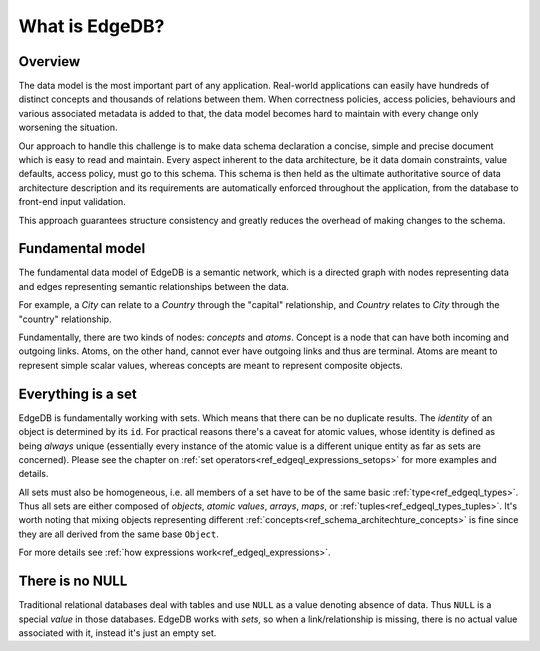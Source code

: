 What is EdgeDB?
===============

Overview
--------

The data model is the most important part of any application.
Real-world applications can easily have hundreds of distinct concepts
and thousands of relations between them. When correctness policies,
access policies, behaviours and various associated metadata is added
to that, the data model becomes hard to maintain with every change
only worsening the situation.

Our approach to handle this challenge is to make data schema
declaration a concise, simple and precise document which is easy to
read and maintain. Every aspect inherent to the data architecture, be
it data domain constraints, value defaults, access policy, must go to
this schema. This schema is then held as the ultimate authoritative
source of data architecture description and its requirements are
automatically enforced throughout the application, from the database
to front-end input validation.

This approach guarantees structure consistency and greatly reduces the
overhead of making changes to the schema.


Fundamental model
-----------------

The fundamental data model of EdgeDB is a semantic network, which is a
directed graph with nodes representing data and edges representing
semantic relationships between the data.

For example, a *City* can relate to a *Country* through the "capital"
relationship, and *Country* relates to *City* through the "country"
relationship.

.. aafig::
    :aspect: 60
    :scale: 150
    :textual:

            +-------+{capital}+------+
            |                        |
     +------+------+           +-----v-----+
     |             |           |           |
     |   Country   |           |    City   |
     |             |           |           |
     +------^------+           +-----+-----+
            |                        |
            +-------+{country}+------+

Fundamentally, there are two kinds of nodes: *concepts* and *atoms*.
Concept is a node that can have both incoming and outgoing links.
Atoms, on the other hand, cannot ever have outgoing links and thus are
terminal. Atoms are meant to represent simple scalar values, whereas
concepts are meant to represent composite objects.


.. _ref_overview_set:

Everything is a set
-------------------

EdgeDB is fundamentally working with sets. Which means that there can
be no duplicate results. The *identity* of an object is determined by
its ``id``. For practical reasons there's a caveat for atomic values,
whose identity is defined as being *always* unique (essentially every
instance of the atomic value is a different unique entity as far as
sets are concerned). Please see the chapter on
:ref:`set operators<ref_edgeql_expressions_setops>` for more
examples and details.

All sets must also be homogeneous, i.e. all members of a set have to
be of the same basic :ref:`type<ref_edgeql_types>`. Thus all sets are
either composed of *objects*, *atomic values*, *arrays*, *maps*, or
:ref:`tuples<ref_edgeql_types_tuples>`. It's worth noting that mixing
objects representing different
:ref:`concepts<ref_schema_architechture_concepts>` is fine
since they are all derived from the same base ``Object``.

For more details see :ref:`how expressions work<ref_edgeql_expressions>`.


There is no NULL
----------------

Traditional relational databases deal with tables and use ``NULL`` as
a value denoting absence of data. Thus ``NULL`` is a special *value*
in those databases. EdgeDB works with *sets*, so when a
link/relationship is missing, there is no actual value associated with
it, instead it's just an empty set.
